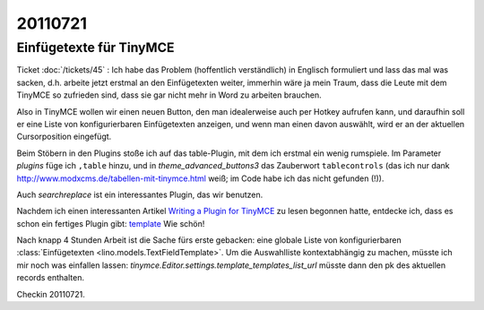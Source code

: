 20110721
========

Einfügetexte für TinyMCE
------------------------

Ticket :doc:`/tickets/45` : 
Ich habe das Problem (hoffentlich verständlich) in
Englisch formuliert und lass das mal was sacken, d.h. arbeite jetzt
erstmal an den Einfügetexten weiter, immerhin wäre ja mein Traum, dass
die Leute mit dem TinyMCE so zufrieden sind, dass sie gar nicht mehr in
Word zu arbeiten brauchen.

Also in TinyMCE wollen wir einen neuen Button, den man idealerweise 
auch per Hotkey aufrufen kann, und daraufhin soll er eine Liste von 
konfigurierbaren Einfügetexten anzeigen, und wenn man einen davon 
auswählt, wird er an der aktuellen Cursorposition eingefügt.

Beim Stöbern in den Plugins stoße ich auf das table-Plugin, mit dem ich 
erstmal ein wenig rumspiele.
Im Parameter `plugins` füge ich ``,table`` hinzu, und in
`theme_advanced_buttons3` das Zauberwort ``tablecontrols`` 
(das ich nur dank http://www.modxcms.de/tabellen-mit-tinymce.html 
weiß; im Code habe ich das nicht gefunden (!)).

Auch `searchreplace` ist ein interessantes Plugin, das wir benutzen.

Nachdem ich einen interessanten Artikel 
`Writing a Plugin for TinyMCE <http://www.januarius.net/blog/?p=298>`_ 
zu lesen begonnen hatte, entdecke ich, dass es schon ein fertiges Plugin gibt:
`template <http://tinymce.moxiecode.com/wiki.php/Plugin:template>`_
Wie schön!

Nach knapp 4 Stunden Arbeit ist die Sache fürs erste gebacken: 
eine globale Liste von konfigurierbaren 
:class:`Einfügetexten <lino.models.TextFieldTemplate>`. 
Um die Auswahlliste 
kontextabhängig zu machen, müsste ich mir noch was einfallen lassen:
`tinymce.Editor.settings.template_templates_list_url` müsste dann den pk 
des aktuellen records enthalten.

Checkin 20110721.